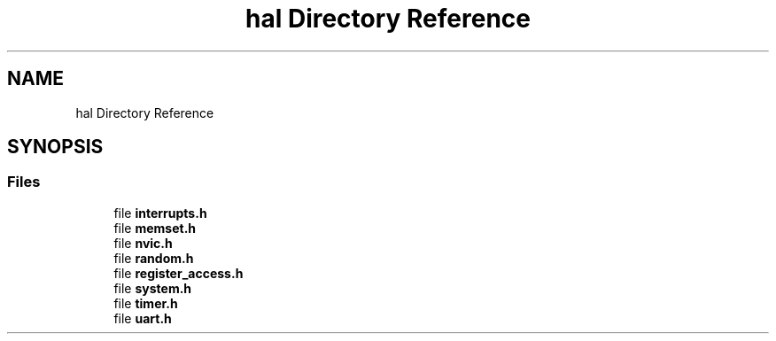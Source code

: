 .TH "hal Directory Reference" 3 "Tue Mar 4 2025 13:27:31" "Version 1.0.0" "TikTakToe" \" -*- nroff -*-
.ad l
.nh
.SH NAME
hal Directory Reference
.SH SYNOPSIS
.br
.PP
.SS "Files"

.in +1c
.ti -1c
.RI "file \fBinterrupts\&.h\fP"
.br
.ti -1c
.RI "file \fBmemset\&.h\fP"
.br
.ti -1c
.RI "file \fBnvic\&.h\fP"
.br
.ti -1c
.RI "file \fBrandom\&.h\fP"
.br
.ti -1c
.RI "file \fBregister_access\&.h\fP"
.br
.ti -1c
.RI "file \fBsystem\&.h\fP"
.br
.ti -1c
.RI "file \fBtimer\&.h\fP"
.br
.ti -1c
.RI "file \fBuart\&.h\fP"
.br
.in -1c

